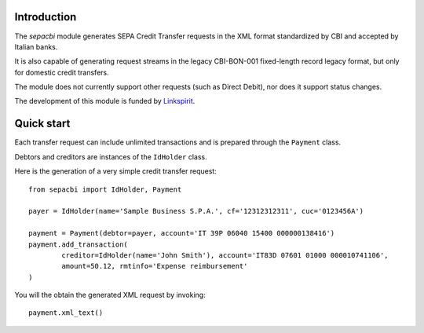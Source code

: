 Introduction
------------

The `sepacbi` module generates SEPA Credit Transfer requests in the XML format standardized by CBI and accepted by Italian banks.

It is also capable of generating request streams in the legacy CBI-BON-001 fixed-length record legacy format, but only for domestic credit transfers.

The module does not currently support other requests (such as Direct Debit), nor does it support status changes.

The development of this module is funded by `Linkspirit`_.

.. _Linkspirit: http://www.linkspirit.it/

Quick start
-----------

Each transfer request can include unlimited transactions and is prepared through the ``Payment``
class.

Debtors and creditors are instances of the ``IdHolder`` class.

Here is the generation of a very simple credit transfer request::

	from sepacbi import IdHolder, Payment

	payer = IdHolder(name='Sample Business S.P.A.', cf='12312312311', cuc='0123456A')

	payment = Payment(debtor=payer, account='IT 39P 06040 15400 000000138416')
	payment.add_transaction(
		creditor=IdHolder(name='John Smith'), account='IT83D 07601 01000 000010741106',
		amount=50.12, rmtinfo='Expense reimbursement'
	)

You will the obtain the generated XML request by invoking::

	payment.xml_text()

